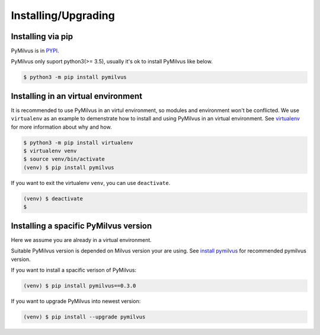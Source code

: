 ====================
Installing/Upgrading
====================

Installing via pip
==================

PyMilvus is in `PYPI <https://pypi.org/project/pymilvus/>`_.

PyMilvus only suport python3(>= 3.5), usually it's ok to install PyMilvus like below.

.. code-block:: shell
   
   $ python3 -m pip install pymilvus

Installing in an virtual environment
====================================

It is recommended to use PyMilvus in an virtul environment, so modules and environment won't be conflicted.
We use ``virtualenv`` as an example to demenstrate how to install and using PyMilvus in an virtual environment.
See `virtualenv <https://virtualenv.pypa.io/en/latest/>`_ for more information about why and how.


.. code-block:: shell
   
   $ python3 -m pip install virtualenv
   $ virtualenv venv
   $ source venv/bin/activate
   (venv) $ pip install pymilvus

If you want to exit the virtualenv ``venv``, you can use ``deactivate``.


.. code-block:: shell
   
   (venv) $ deactivate
   $ 


Installing a spacific PyMilvus version
======================================

Here we assume you are already in a virtual environment.

Suitable PyMilvus version is depended on Milvus version your are using. See `install pymilvus <https://github.com/milvus-io/pymilvus#install-pymilvus>`_ for recommended pymilvus version.

If you want to install a spacific verison of PyMilvus:

.. code-block:: shell
   
   (venv) $ pip install pymilvus==0.3.0

If you want to upgrade PyMilvus into newest version:

.. code-block:: shell
   
   (venv) $ pip install --upgrade pymilvus
